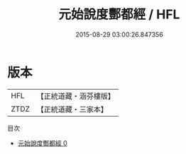 #+TITLE: 元始說度酆都經 / HFL

#+DATE: 2015-08-29 03:00:26.847356
* 版本
 |       HFL|【正統道藏・涵芬樓版】|
 |      ZTDZ|【正統道藏・三家本】|
目次
 - [[file:KR5g0227_000.txt][元始說度酆都經 0]]
